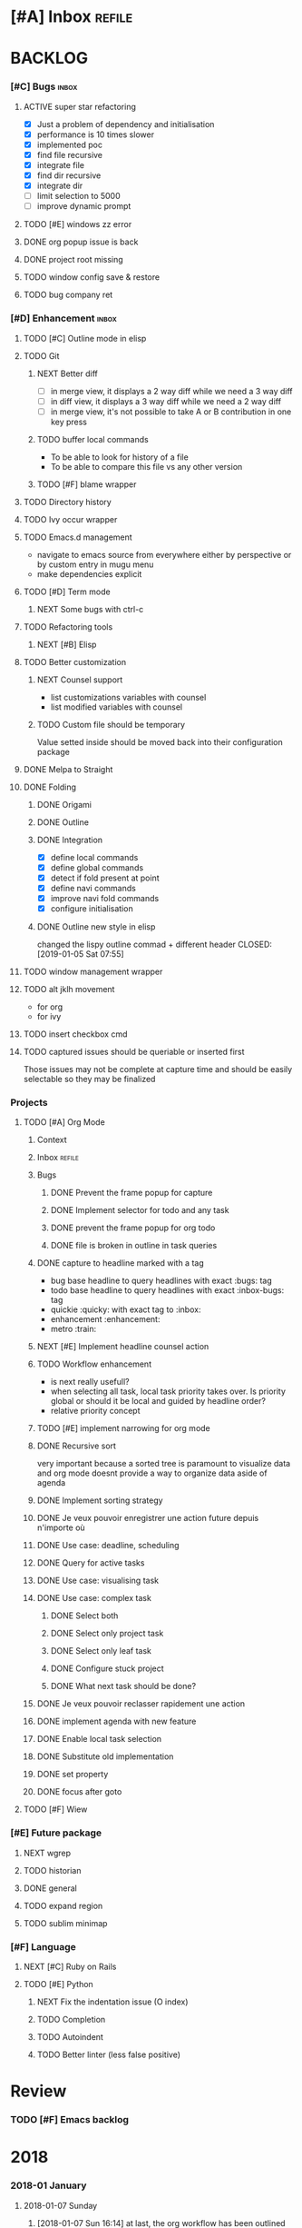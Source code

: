 * [#A] Inbox                                                         :refile:
* BACKLOG
*** [#C] Bugs                                                         :inbox:
***** ACTIVE super star refactoring
- [X] Just a problem of dependency and initialisation
- [X] performance is 10 times slower
- [X] implemented poc
- [X] find file recursive
- [X] integrate file
- [X] find dir recursive
- [X] integrate dir
- [ ] limit selection to 5000
- [ ] improve dynamic prompt
***** TODO [#E] windows zz error
***** DONE org popup issue is back
CLOSED: [2019-01-03 Thu 11:17]
***** DONE project root missing
CLOSED: [2019-01-05 Sat 14:48]
***** TODO window config save & restore
***** TODO bug company ret
*** [#D] Enhancement                                                  :inbox:
***** TODO [#C] Outline mode in elisp
***** TODO Git
******* NEXT Better diff
- [ ] in merge view, it displays a 2 way diff while we need a 3 way diff
- [ ] in diff view, it displays a 3 way diff while we need a 2 way diff
- [ ] in merge view, it's not possible to take A or B contribution in one key press
******* TODO buffer local commands
- To be able to look for history of a file
- To be able to compare this file vs any other version
******* TODO [#F] blame wrapper
***** TODO Directory history
***** TODO Ivy occur wrapper
***** TODO Emacs.d management
- navigate to emacs source from everywhere either by perspective or by custom entry in mugu menu
- make dependencies explicit
***** TODO [#D] Term mode
******* NEXT Some bugs with ctrl-c
***** TODO Refactoring tools
******* NEXT [#B] Elisp
***** TODO Better customization
******* NEXT Counsel support
- list customizations variables with counsel
- list modified variables with counsel
******* TODO Custom file should be temporary
Value setted inside should be moved back into their configuration package
***** DONE Melpa to Straight
***** DONE Folding
CLOSED: [2019-01-05 Sat 03:30]
******* DONE Origami
CLOSED: [2019-01-04 Fri 13:48]
******* DONE Outline
CLOSED: [2019-01-04 Fri 13:48]
******* DONE Integration
CLOSED: [2019-01-05 Sat 03:30]
- [X] define local commands
- [X] define global commands
- [X] detect if fold present at point
- [X] define navi commands
- [X] improve navi fold commands
- [X] configure initialisation
******* DONE Outline new style in elisp
changed the lispy outline commad + different header
CLOSED: [2019-01-05 Sat 07:55]
***** TODO window management wrapper
***** TODO alt jklh movement
- for org
- for ivy
***** TODO insert checkbox cmd
***** TODO captured issues should be queriable or inserted first
Those issues may not be complete at capture time and should be easily selectable so they may be finalized
*** Projects
***** TODO [#A] Org Mode
******* Context
******* Inbox                                                        :refile:
******* Bugs
********* DONE Prevent the frame popup for capture
********* DONE Implement selector for todo and any task
********* DONE prevent the frame popup for org todo
********* DONE file is broken in outline in task queries
******* DONE capture to headline marked with a tag
CLOSED: [2019-01-05 Sat 13:55]
- bug base headline to query headlines with exact :bugs: tag
- todo base headline to query headlines with exact :inbox-bugs: tag
- quickie :quicky: with exact tag to :inbox:
- enhancement :enhancement:
- metro :train:
******* NEXT [#E] Implement headline counsel action
******* TODO Workflow enhancement
- is next really usefull?
- when selecting all task, local task priority takes over. Is priority global or should it be local and guided by headline order?
- relative priority concept
******* TODO [#E] implement narrowing for org mode
******* DONE Recursive sort
CLOSED: [2019-01-03 Thu 07:23]
very important because a sorted tree is paramount to visualize data and org mode doesnt provide a way to organize data aside of agenda
******* DONE Implement sorting strategy
******* DONE Je veux pouvoir enregistrer une action future depuis n'importe où
******* DONE Use case: deadline, scheduling
******* DONE Query for active tasks
******* DONE Use case: visualising task
******* DONE Use case: complex task
********* DONE Select both
********* DONE Select only project task
********* DONE Select only leaf task
********* DONE Configure stuck project
********* DONE What next task should be done?
******* DONE Je veux pouvoir reclasser rapidement une action
******* DONE implement agenda with new feature
******* DONE Enable local task selection
******* DONE Substitute old implementation
******* DONE set property
CLOSED: [2019-01-03 Thu 08:36]
******* DONE focus after goto
CLOSED: [2019-01-05 Sat 13:59]
***** TODO [#F] Wiew
*** [#E] Future package
***** NEXT wgrep
***** TODO historian
***** DONE general
CLOSED: [2019-01-06 Sun 00:09]
***** TODO expand region
***** TODO sublim minimap
*** [#F] Language
***** NEXT [#C] Ruby on Rails
***** TODO [#E] Python
******* NEXT Fix the indentation issue  (O index)
******* TODO Completion
******* TODO Autoindent
******* TODO Better linter (less false positive)
* Review
*** TODO [#F] Emacs backlog
SCHEDULED: <2018-01-14 Sun .+1w/2w>
:LOGBOOK:
- State "DONE"       from "TODO"       [2018-01-07 Sun 15:37]
- State "DONE"       from "TODO"       [2018-01-07 Sun 15:36]
:END:
:PROPERTIES:
:STYLE:    habit
:LAST_REPEAT: [2018-01-07 Sun 15:37]
:END:
* 2018
*** 2018-01 January
***** 2018-01-07 Sunday
******* [2018-01-07 Sun 16:14]  at last, the org workflow has been outlined and is ready to use
